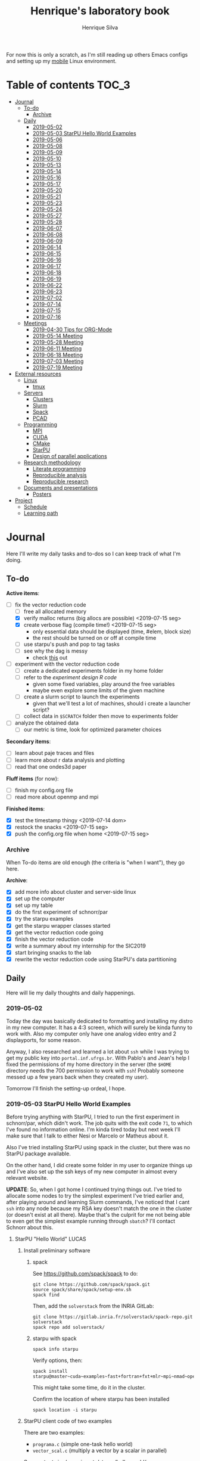 #+title: Henrique's laboratory book
#+author: Henrique Silva
#+email: hcpsilva@inf.ufrgs.br
#+infojs_opt:
#+startup: overview indent
#+property: results graphics
#+property: exports both
#+property: tangle yes

For now this is only a scratch, as I'm still reading up others Emacs configs and
setting up my [[https://github.com/hcpsilva/dotfiles][mobile]] Linux environment.

* Table of contents                                                   :TOC_3:
- [[#journal][Journal]]
  - [[#to-do][To-do]]
    - [[#archive][Archive]]
  - [[#daily][Daily]]
    - [[#2019-05-02][2019-05-02]]
    - [[#2019-05-03-starpu-hello-world-examples][2019-05-03 StarPU Hello World Examples]]
    - [[#2019-05-06][2019-05-06]]
    - [[#2019-05-08][2019-05-08]]
    - [[#2019-05-09][2019-05-09]]
    - [[#2019-05-10][2019-05-10]]
    - [[#2019-05-13][2019-05-13]]
    - [[#2019-05-14][2019-05-14]]
    - [[#2019-05-16][2019-05-16]]
    - [[#2019-05-17][2019-05-17]]
    - [[#2019-05-20][2019-05-20]]
    - [[#2019-05-21][2019-05-21]]
    - [[#2019-05-23][2019-05-23]]
    - [[#2019-05-24][2019-05-24]]
    - [[#2019-05-27][2019-05-27]]
    - [[#2019-05-28][2019-05-28]]
    - [[#2019-06-07][2019-06-07]]
    - [[#2019-06-08][2019-06-08]]
    - [[#2019-06-09][2019-06-09]]
    - [[#2019-06-14][2019-06-14]]
    - [[#2019-06-15][2019-06-15]]
    - [[#2019-06-16][2019-06-16]]
    - [[#2019-06-17][2019-06-17]]
    - [[#2019-06-18][2019-06-18]]
    - [[#2019-06-19][2019-06-19]]
    - [[#2019-06-22][2019-06-22]]
    - [[#2019-06-23][2019-06-23]]
    - [[#2019-07-02][2019-07-02]]
    - [[#2019-07-14][2019-07-14]]
    - [[#2019-07-15][2019-07-15]]
    - [[#2019-07-16][2019-07-16]]
  - [[#meetings][Meetings]]
    - [[#2019-04-30-tips-for-org-mode][2019-04-30 Tips for ORG-Mode]]
    - [[#2019-05-14-meeting][2019-05-14 Meeting]]
    - [[#2019-05-28-meeting][2019-05-28 Meeting]]
    - [[#2019-06-11-meeting][2019-06-11 Meeting]]
    - [[#2019-06-18-meeting][2019-06-18 Meeting]]
    - [[#2019-07-03-meeting][2019-07-03 Meeting]]
    - [[#2019-07-19-meeting][2019-07-19 Meeting]]
- [[#external-resources][External resources]]
  - [[#linux][Linux]]
    - [[#tmux][tmux]]
  - [[#servers][Servers]]
    - [[#clusters][Clusters]]
    - [[#slurm][Slurm]]
    - [[#spack][Spack]]
    - [[#pcad][PCAD]]
  - [[#programming][Programming]]
    - [[#mpi][MPI]]
    - [[#cuda][CUDA]]
    - [[#cmake][CMake]]
    - [[#starpu][StarPU]]
    - [[#design-of-parallel-applications][Design of parallel applications]]
  - [[#research-methodology][Research methodology]]
    - [[#literate-programming][Literate programming]]
    - [[#reproducible-analysis][Reproducible analysis]]
    - [[#reproducible-research][Reproducible research]]
  - [[#documents-and-presentations][Documents and presentations]]
    - [[#posters][Posters]]
- [[#project][Project]]
  - [[#schedule][Schedule]]
  - [[#learning-path][Learning path]]

* Journal
:PROPERTIES:
:ATTACH_DIR: attachments/
:ATTACH_DIR_INHERIT: t
:END:

Here I'll write my daily tasks and to-dos so I can keep track of what I'm doing.

** To-do

*Active items*:
- [-] fix the vector reduction code
  - [ ] free all allocated memory
  - [X] verify malloc returns (big allocs are possible) <2019-07-15 seg>
  - [X] create verbose flag (compile time!) <2019-07-15 seg>
    - only essential data should be displayed (time, #elem, block size)
    - the rest should be turned on or off at compile time
  - [ ] use starpu's push and pop to tag tasks
  - [ ] see why the dag is messy
    - check [[http://starpu.gforge.inria.fr/doc/html/DataManagement.html#DataReduction][this]] out
- [ ] experiment with the vector reduction code
  - [ ] create a dedicated experiments folder in my home folder
  - [ ] refer to the [[experiment_design][experiment design R code]]
    - given some fixed variables, play around the free variables
    - maybe even explore some limits of the given machine
  - [ ] create a slurm script to launch the experiments
    - given that we'll test a lot of machines, should i create a launcher
      script?
  - [ ] collect data in =$SCRATCH= folder then move to experiments folder
- [ ] analyze the obtained data
  - [ ] our metric is time, look for optimized parameter choices

*Secondary items*:
- [ ] learn about paje traces and files
- [ ] learn more about r data analysis and plotting
- [ ] read that one ondes3d paper

*Fluff items* (for now):
- [ ] finish my config.org file
- [ ] read more about openmp and mpi

*Finished items*:
- [X] test the timestamp thingy <2019-07-14 dom>
- [X] restock the snacks <2019-07-15 seg>
- [X] push the config.org file when home <2019-07-15 seg>

*** Archive

When To-do items are old enough (the criteria is "when I want"), they go here.

*Archive*:
- [X] add more info about cluster and server-side linux
- [X] set up the computer
- [X] set up my table
- [X] do the first experiment of schnorr/par
- [X] try the starpu examples
- [X] get the starpu wrapper classes started
- [X] get the vector reduction code going
- [X] finish the vector reduction code
- [X] write a summary about my internship for the SIC2019
- [X] start bringing snacks to the lab
- [X] rewrite the vector reduction code using StarPU's data partitioning

** Daily

Here will lie my daily thoughts and daily happenings.

*** 2019-05-02

Today the day was basically dedicated to formatting and installing my distro in
my new computer. It has a 4:3 screen, which will surely be kinda funny to work
with. Also my computer only have one analog video entry and 2 displayports, for
some reason.

Anyway, I also researched and learned a lot about =ssh= while I was trying to
get my public key into =portal.inf.ufrgs.br=. With Pablo's and Jean's help I
fixed the permissions of my home directory in the server (the =$HOME= directory
needs the 700 permission to work with =ssh=! Probably someone messed up a few
years back when they created my user).

Tomorrow I'll finish the setting-up ordeal, I hope.

*** 2019-05-03 StarPU Hello World Examples

Before trying anything with StarPU, I tried to run the first experiment in
schnorr/par, which didn't work. The job quits with the exit code =71=, to which
I've found no information online. I'm kinda tired today but next week I'll make
sure that I talk to either Nesi or Marcelo or Matheus about it.

Also I've tried installing StarPU using spack in the cluster, but there was no
StarPU package available.

On the other hand, I did create some folder in my user to organize things up and
I've also set up the ssh keys of my new computer in almost every relevant
website.

*UPDATE*: So, when I got home I continued trying things out. I've tried to
allocate some nodes to try the simplest experiment I've tried earlier and, after
playing around and learning Slurm commands, I've noticed that I cant =ssh= into
any node because my RSA key doesn't match the one in the cluster (or doesn't
exist at all there). Maybe that's the culprit for me not being able to even get
the simplest example running through =sbatch=? I'll contact Schnorr about this.

**** StarPU "Hello World"                                             :LUCAS:
***** Install preliminary software
****** spack

See https://github.com/spack/spack to do:

#+begin_src shell :results output
git clone https://github.com/spack/spack.git
source spack/share/spack/setup-env.sh
spack find
#+end_src

Then, add the =solverstack= from the INRIA GitLab:

#+begin_src shell
git clone https://gitlab.inria.fr/solverstack/spack-repo.git solverstack
spack repo add solverstack/
#+end_src

****** starpu with spack

#+begin_src shell :results output
spack info starpu
#+end_src

Verify options, then:

#+begin_src shell :results output
spack install starpu@master~cuda~examples~fast+fortran+fxt+mlr~mpi~nmad~opencl~openmp+poti+shared~simgrid~simgridmc~verbose
#+end_src

This might take some time, do it in the cluster.

Confirm the location of where starpu has been installed

#+begin_src shell :results output
spack location -i starpu
#+end_src

***** StarPU client code of two examples

There are two examples:
- ~programa.c~ (simple one-task hello world)
- ~vector_scal.c~ (multiply a vector by a scalar in parallel)

See contents in [[./experiments/starpu/hello-world/]].

Please note that we are using CMake to find the StarPU libraries.

The, do the following steps (try to understand each one).

Make sure you have ~spack~ in your ~PATH~ variable before going forward.

#+begin_src shell :results output
cd src/starpu-hello-world
mkdir -p build
cd build
cmake -DSTARPU_DIR=$(spack location -i starpu) ..
make
#+end_src

You'll have two binaries: ~programa~ and ~vector_scal~.

Verify that they have the correct libraries linked with ~ldd~.

Run both by launching these binaries in your CLI.

*** 2019-05-06

Today I ran the =hello.slurm= file from the first experiment of schnorr/par. I
had to do some modifications to the script so that it would actually find the
executable (as it wasn't finding inside the folder I was running =sbatch= from,
even though it had no trouble compiling it).

Also I've added info about MPI in the External Resources section, which are
really just some tutorials and introductions to the matter. I found the MPI
interface to be rather cumbersome with its C-like functions and inits. Doesn't
a proper C++ wrapper exist somewhere? Maybe that takes away part of the
complexity of the syntax choices. I'll look around.

Also, I'm kinda becoming really attached to my Emacs development environment.
I've gathered quite a few nice =.org= configs and I'm making my own now at
[[https://github.com/hcpsilva/dotfiles/blob/master/.emacs.d/config.org][this]] link.

*** 2019-05-08

I studied a lot of database fundamentals, as I had it's exam by afternoon.

*** 2019-05-09

I started the day by reading about and learning =tmux=, which is, as it's
called, an "terminal multiplexer". Knowing how to use =tmux= will help me to run
commands and close the =ssh= connection, leaving the session open so I can
easily come back and resume the operations and tasks I was performing.

Also, I read the LLNL's tutorial on Linux clusters and gathered a lot of new
resources to complement my =External resources= section (besides learning a lot,
obviously).

*** 2019-05-10

Today I started the day by fixing the multiple =tmux= sessions while =ssh='ing.
So, the issue was that, when I =ssh='ed into the /GPPD/ front-end, I'd make a
check in the =.bashrc= to see if there was a session opened (named "ssh_s") and
attach to it. Thing is, all nodes share the =.bashrc= file, and this would
happen when I =ssh= into the nodes as well.

#+BEGIN_SRC bash :tangle yes
# Start a tmux session automatically if coming in from ssh.
if [[ -z "$TMUX" ]] && [ "$SSH_CONNECTION" != "" ]; then
    tmux attach-session -t ssh_s || tmux new-session -s ssh_s
fi
#+END_SRC

To fix this, Matheus suggested that I should add an additional check to the =if=
statement to see the name of the host and only open a new session if the host
was =gppd-hpc=:

#+BEGIN_SRC bash :tangle yes
# Start a tmux session automatically if coming in from ssh.
if [[ -z "$TMUX" ]] && [ "$SSH_CONNECTION" != "" ] && [ `hostname` == "gppd-hpc" ]; then
    tmux attach-session -t ssh_s || tmux new-session -s ssh_s
fi
#+END_SRC

I also furthered the development of my org configuration file for Emacs, and
very soon I'll be able to test it, initially still with Prelude and then on pure
Emacs.

Besides that, I talked with professor Erika about the roles of an IC and the
research process and methodologies. She was very helpful, as always. After that,
I talked to Schnorr and arranged a meeting next tuesday to talk about that and some
other things. I shall make a new heading in the "Meetings" to put all the topics
I wish to talk about there.

*** 2019-05-13

As of lunch time, I've updated the =resources= directory and added a new heading
for tomorrow's meeting, in which I've added the topics I wish to discuss.

*** 2019-05-14

I added a bunch of info on reproducible analysis using =R= and I'm currently
watching a [[https://www.youtube.com/watch?v=CGnt_PWoM5Y][video]] on =org-mode= and reproducible research while I wait for the
meeting.

*** 2019-05-16

We decided in the last meeting that I should modify the StarPU vector example to
do a reduction of the generated vectors. Also I've proposed an object-oriented
approach to the problem using C++, so what I'll do first is set up my Emacs
environment and learn CMake.

Update: Yesterday I was so tired I forgot to push. Also, I had some issues with
a short circuit in my desktop. Thankfully I solved it by removing the CD drive,
which probably was grounding the motherboard.

*** 2019-05-17

My Emacs configuration file has advanced a lot in the last few days. From
yesterday until today I've been trying to get the =cmake-ide= package to
work. Even though I've been failing pretty miserably, I'm getting close.

[[https://github.com/hcpsilva/dotfiles/blob/master/.emacs.d/config.org][Here's]] the link to my config file, by the way.

*** 2019-05-20

I had to scramble in the morning to finish part of an assignment that one of my
group colleagues couldn't finish and which presentation was also today. For that
I couldn't contribute or work in my scholarship project.

*** 2019-05-21                                                     :ATTACH:
:PROPERTIES:
:Attachments: notas-funcionamento-starpu.pdf
:END:

Today I researched a bunch about CMake and how to structure a project that uses
it. CMake in itself is very powerful but with it you can use something like the
Ninja build system, which greatly speeds up the build process as it is
asynchronous in nature.

I did advanced somewhat in the making of my =CMakeLists.txt=, but not enough in
my opinion. I'm taking too long in small details (such as this whole CMake
thing). My primary focus should be to just get it working, as the whole ideal of
creating wrapper classes for the StarPU concepts will already be enough of a
challenge.

In other news, I'm kinda overwhelmed emotionally right now so it's very hard to
keep my focus on things. These are personal issues, I know, but I should be
clear about it, as it impacts my abilities to be effective and to make progress
in my scholarship goals.

*** 2019-05-23                                                     :ATTACH:
:PROPERTIES:
:Attachments: sobre-as-classes.pdf
:END:

Changed the project structure, finished the CMake files and thought more about
the wrapper classes and their possible solutions.

*** 2019-05-24                                                     :ATTACH:
:PROPERTIES:
:Attachments: thoughts-2405.pdf
:END:

Today I advanced somewhat on building the wrapper classes to StarPU, but, while
I read the documentation, I noticed that the task isn't even easy to begin
with. After talking to Schnorr about some questions I had, we decided that if I
focus into getting the vector reduction going I could more easily start working
in more complex applications of StarPU.

So, we defined that next tuesday, 28/05, I should deliver the code so that we
analyze it together.

*** 2019-05-27

I've modified the [[./experiments/starpu/vector-reduction/vector_scal.cc]] code and
now it should do the reduction as expected. I couldn't test it though, as I've
failed to link properly the StarPU libraries. I'll keep trying tomorrow.

*** 2019-05-28

With Nesi's help I was able to compile my vector testing. The whole fundamentals
of how should each task perform its job and, if necessary, write its results to
a memory handle (which are registered so there is sharing of data between tasks)
I understood. To me, it isn't very clear how you would partition an application
to take advantage of said task-based parallelism (and I think this is the
important part).

If I try for long enough, I can get a working version of this code going, but
then what's the point if I don't know how to take advantage of my know-how (in
terms of "I somewhat know how to build a simple StarPU application")? Also, I
tried looking for the slides from the PCAM class but I didn't find them.

*** 2019-06-07

Today I've talked to Schnorr about my interest in staying in the group and in
the new theme of the internship project (2019 - 2020).

Also I've discussed with him the preparations for the SIC2019. I'll write a
summary about my internship so far and the themes it encompasses (the deadline
is 21/06).

*** 2019-06-08

So far the summary has a nice looking title and authors section. Anyway, I've
talked to Valeria yesterday and she sent me her summary for last year's
SIC. I'll use it as reference when I start making mine.

*** 2019-06-09

I've reorganized the =starpu-cpp= repository, which for now stays private. I
have no intentions of making it public any time soon, as the StarPU project uses
a custom version of the GPL-v3 and its purpose is for my benefit only. When it's
working I'll consider making it public.

I intend to write some more of the SIC summary today, but I'll focus on trying
to finish the vector reduction code.

*** 2019-06-14

I've fixed the CMakeLists from the vector reduction code and now it works! Also
I've made some helper functions and the code is now easier to read.

*** 2019-06-15

The vector reduction code is now working! The development cycle was greatly
diminished when I installed StarPU in my computer (go figure huh).

There are some not-that-great fixes to make the code work, but in my opinion
it's pretty good.

*** 2019-06-16

There is a much simpler way to do the data partitioning between the tasks. Here
follow some links to help me in the future:

- [[http://starpu.gforge.inria.fr/doc/html/group__API__Data__Partition.html#gac24101bbe28b1d7d4a0874d349ba8979][get_sub_data]]
- [[http://starpu.gforge.inria.fr/doc/html/DataManagement.html#PartitioningData][how to partition data]]
- [[http://starpu.gforge.inria.fr/doc/html/group__API__Standard__Memory__Library.html#ga5a6ea6d03d7b0f4a97a8046b30ecd0bb][starpu memory pin]]

*** 2019-06-17

The following link is /really/ useful when you're introducing loads of concepts
of parallel computing:
[[https://computing.llnl.gov/tutorials/parallel_comp/]]

*** 2019-06-18

Today I've talked to Schnorr and defined that finishing the summary text for the
SIC 2019 is the objective for now. We have defined some points of improvement in
the text and what the last paragraph should talk about.

*** 2019-06-19

With Nesi's help I finished the summary text for SIC 2019. I think there's not
much else to add, but I suppose we could add some small executions of the code?
Though talking about that would require more text space.

*** 2019-06-22

I've made a working vector reduction using StarPU's vector partition and
unpartition (as in using sub-handles and such). Some preliminary testing has
shown that it works kinda well.

*** 2019-06-23

Small code fix and that's it.

*** 2019-07-02

In order to get myself back on track, I'll do here a to-do list of what I think
should be done next.

/To-do/:

1. *Experiment with the vector reduction code*
2. *Talk more with people about writing that article to WSCAD*
3. *Make a vector or matrix multiplication version*

*** 2019-07-14

So, my semester has ended! I'm updating the to-do list and getting what I need
to do under control. That being said, I should recap things with either Nesi or
Schnorr.

*** 2019-07-15

It's one thing to check the malloc returns and to create a macro to print log
messages, but it's a whole different ordeal to free all mallocs with
StarPU. I'll look into the runtime's own ways to do this.

Also (and kinda related to the previous point) I should check out the supported
data reduction mechanism that StarPU provides. If I follow the rules of the
game, the malloc freeing thing shouldn't be an issue.

*** 2019-07-16

Today there was not much progress today but I did some reading of papers!

** Meetings

This could stay inside its respective entry in the daily journal, but I think
that separating meetings from the dailies is better.

*** 2019-04-30 Tips for ORG-Mode                                     :ATTACH:
:PROPERTIES:
:ID:       428b174d-ec00-474e-b65c-cc8671da1019
:END:

See the attached file in [[./attachments/init.org]], or follow the update
instructions [[http://mescal.imag.fr/membres/arnaud.legrand/misc/init.php][here]] that points to the [[https://app-learninglab.inria.fr/gitlab/learning-lab/mooc-rr-ressources/blob/master/module2/ressources/emacs_orgmode.org][learninglab]].

*** 2019-05-14 Meeting

Topic I want to talk about:

- Current learning stack/path :: as exposed in [[Learning path][the learning path]]
- Current progression :: in terms of task completion rate
- Organization and discipline :: assiduity, compromise and hours completed

Goals:
- [ ] Change starpu hello-world ~vector_scal.cc~ to have a new task with
  a new code to compute the reduction of the resulting vectors. The
  reduction has to be the sum operation.
- [ ] Implement a new starpu program to compute the dot product as
  defined in https://pt.wikipedia.org/wiki/Produto_escalar

Think about:
- [ ] Try to remember how the LU decomposition algorithm works, and
  think about how to implement using tasks.
- [ ] How to implement the Mandelbrot with StarPU tasks?
  - Promote discussing about scheduling algorithms
  - Promote discussing about load imbalance

*** 2019-05-28 Meeting

Fixed implementation of ~vector_scal~

To-do:
- Finish the fixed implementation
  - Use valgrind to verify memory leaks
  - Make sure all leaks are gone
    - All numbers reported by Valgrind should be zero
- Do a multi-level reduction scheme using an additional parameter that
  will tell you how much aggregation is carried out in each level
- Think about an application you are interested in
  - It can be some simulation, whatever
  - By default, we go to some linear algebra factorization
- Perhaps change the ~vector_scal~ problem to a ~vector_multiplication~
  - The initial task ~cpu_func~ will have two implementations, one in
    CPU and another for GPU (in this case, use tupi1 with 2 GPUs)
- Create a SLURM script to run all experiments
  - Check ERAD/RS shortcourse
    https://gitlab.com/schnorr/erad19 (tutorial slurm)
    http://gppd-hpc.inf.ufrgs.br/
    http://gppd-hpc.inf.ufrgs.br/#orga79ce5a (5.2 Jobs Não-Interativos (sbatch))

#+begin_src shell :results output
cmake -DSTARPU_DIR=$(spack location -i starpu) ..
#+end_src

Or use ~stow~ for a more amateur approach.

*** 2019-06-11 Meeting
See [[./documents/sic-2019/summary.org]].
*** 2019-06-18 Meeting
See [[./documents/sic-2019/summary.org]].
*** 2019-07-03 Meeting

- Bureaucracy with next scholarship
  - Deadline 22/07 (Henrique resolve)
- Discussion about the SIC 2019 Poster
  - 15/08 a 16/09, according to http://www.ufrgs.br/propesq1/sic2019/wp-content/uploads/2019/05/Cronograma-DIVULGA%C3%87%C3%83O-SIC-2019.pdf
- Data da semana acadêmica mudou para
  - De 21 a 25/10/2019

~vector_reduc~
- [ ] Valgrind check: make the run fully clean (all zeroes at the end)
- [ ] Verify all ~malloc~ calls and exit cleanly if they return zero
- [ ] Remove debug messages when in production
  - Keep only fundamental statistics and messages about the run like
    - elapsed time
    - number of elements
    - block size
    - ...
- [ ] Use startpu iteration push and pop to automatically tag tasks
  against your main loop iteration which basically represents the
  level of the reduction
  - http://starpu.gforge.inria.fr/doc/html/group__API__Codelet__And__Tasks.html#gad3adbc7185e231bf23c94c76b85c3047
- [ ] Try to understand why the DAG is messy

Deal with trace files from ~vector_reduc~
- Take a look at https://github.com/schnorr/starvz/tree/master/src
  - Copy ~fxt2paje~ and ~paje_sort~
- Usage example:

  #+begin_src shell :results output
  pushd ~/svn/henrique/ic/code/starpu/vector-reduction/build/
  ../bin/vector_reduc 1000 50 2
  popd
  source ~/spack/share/spack/setup-env.sh
  export PATH=$(spack location -i starpu/l43k3yq)/bin/:$PATH
  wget -nc https://raw.githubusercontent.com/schnorr/starvz/master/src/fxt2paje.sh
  wget -nc https://raw.githubusercontent.com/schnorr/starvz/master/src/paje_sort.sh
  chmod 755 fxt2paje.sh paje_sort.sh
  export PATH=$(pwd):$PATH
  mkdir -p /tmp/teste/
  cp /tmp/prof_file_* /tmp/teste/
  cd /tmp/teste/
  fxt2paje.sh
  twopi dag.dot -Tpng -o x.png
  pj_dump --user-defined paje.sorted.trace > paje.sorted.csv
  cat paje.sorted.csv | grep ^State | grep Worker\ State | grep Reduction | grep -v "0.000000, 0.000000" > rastro.csv
  cat rastro.csv
  #+end_src

  #+RESULTS:
  #+begin_example
  ~/svn/henrique/ic/code/starpu/vector-reduction/build ~/svn/henrique/ic
  number of blocks = 50
  There are 50 blocks, each one with 20 elements.
  depth = 0
  block size = 20
  number of blocks = 50
  number of elements = 1000
  ======> Sum = 40
  ======> Sum = 40
  ======> Sum = 40
  ======> Sum = 40
  ======> Sum = 40
  ======> Sum = 40
  ======> Sum = 40
  ======> Sum = 40
  ======> Sum = 40
  ======> Sum = 40
  ======> Sum = 40
  ======> Sum = 40
  ======> Sum = 40
  ======> Sum = 40
  ======> Sum = 40
  ======> Sum = 40
  ======> Sum = 40
  depth = 1
  block size = 2
  number of blocks = 25
  number of elements = 50
  ======> Sum = 40
  ======> Sum = 40
  ======> Sum = 40
  ======> Sum = 40
  ======> Sum = 40
  ======> Sum = 40
  ======> Sum = 40
  ======> Sum = 40
  ======> Sum = 40
  ======> Sum = 40
  ======> Sum = 40
  ======> Sum = 40
  ======> Sum = 40
  ======> Sum = 40
  ======> Sum = 40
  ======> Sum = 40
  ======> Sum = 40
  ======> Sum = 40
  ======> Sum = 40
  ======> Sum = 40
  ======> Sum = 80
  ======> Sum = 40
  ======> Sum = 40
  ======> Sum = 40
  ======> Sum = 40
  ======> Sum = 40
  ======> Sum = 40
  ======> Sum = 80
  ======> Sum = 40
  ======> Sum = 40
  ======> Sum = 40
  ======> Sum = 40
  ======> Sum = 40
  ======> Sum = 80
  ======> Sum = 40
  ======> Sum = 40
  ======> Sum = 80
  ======> Sum = 80
  ======> Sum = 80
  ======> Sum = 80
  ======> Sum = 80
  ======> Sum = 80
  ======> Sum = 80
  ======> Sum = 80
  ======> Sum = 80
  ======> Sum = 80
  ======> Sum = 80
  ======> Sum = 80
  ======> Sum = 80
  ======> Sum = 80
  ======> Sum = 80
  ======> Sum = 80
  ======> Sum = 80
  ======> Sum = 80
  ======> Sum = 80
  ======> Sum = 80
  ======> Sum = 80
  depth = 2
  block size = 2
  number of blocks = 13
  number of elements = 26
  ======> Sum = 80
  ======> Sum = 160
  ======> Sum = 160
  ======> Sum = 160
  ======> Sum = 160
  ======> Sum = 160
  ======> Sum = 160
  ======> Sum = 160
  ======> Sum = 160
  ======> Sum = 160
  ======> Sum = 160
  ======> Sum = 160
  ======> Sum = 160
  depth = 3
  block size = 2
  number of blocks = 7
  number of elements = 14
  ======> Sum = 80
  ======> Sum = 320
  ======> Sum = 320
  ======> Sum = 320
  ======> Sum = 320
  ======> Sum = 320
  ======> Sum = 320
  depth = 4
  block size = 2
  number of blocks = 4
  number of elements = 8
  ======> Sum = 80
  ======> Sum = 640
  ======> Sum = 640
  ======> Sum = 640
  depth = 5
  block size = 2
  number of blocks = 2
  number of elements = 4
  ======> Sum = 80
  ======> Sum = 1280
  depth = 6
  block size = 2
  number of blocks = 1
  number of elements = 2
  ======> Sum = 720
  ======> Sum = 2000
  start: 1562167625.0796
  end: 1562167625.0908
  elapsed: 0.0112
  ~/svn/henrique/ic
  State, CPU1, Worker State, 31.860744, 31.866201, 0.005457, 0.000000, Reduction, 84, V20x4_V1x4, bc460b28, 0000000000000000, 55, 55, 0.000000, 0, 0, -1, -1
  State, CPU1, Worker State, 31.874258, 31.877741, 0.003483, 0.000000, Reduction, 84, V20x4_V1x4, bc460b28, 0000000000000000, 61, 61, 0.000000, 0, 0, -1, -1
  State, CPU1, Worker State, 31.884381, 31.887669, 0.003288, 0.000000, Reduction, 84, V20x4_V1x4, bc460b28, 0000000000000000, 65, 65, 0.000000, 0, 0, -1, -1
  State, CPU1, Worker State, 31.894302, 31.897510, 0.003208, 0.000000, Reduction, 84, V20x4_V1x4, bc460b28, 0000000000000000, 69, 69, 0.000000, 0, 0, -1, -1
  State, CPU1, Worker State, 31.904213, 31.907368, 0.003155, 0.000000, Reduction, 84, V20x4_V1x4, bc460b28, 0000000000000000, 73, 73, 0.000000, 0, 0, -1, -1
  State, CPU1, Worker State, 31.914225, 31.917505, 0.003280, 0.000000, Reduction, 84, V20x4_V1x4, bc460b28, 0000000000000000, 77, 77, 0.000000, 0, 0, -1, -1
  State, CPU1, Worker State, 31.924221, 31.927573, 0.003352, 0.000000, Reduction, 84, V20x4_V1x4, bc460b28, 0000000000000000, 79, 79, 0.000000, 0, 0, -1, -1
  State, CPU1, Worker State, 31.934373, 31.937700, 0.003327, 0.000000, Reduction, 84, V20x4_V1x4, bc460b28, 0000000000000000, 81, 81, 0.000000, 0, 0, -1, -1
  State, CPU1, Worker State, 31.944306, 31.947869, 0.003563, 0.000000, Reduction, 84, V20x4_V1x4, bc460b28, 0000000000000000, 85, 85, 0.000000, 0, 0, -1, -1
  State, CPU1, Worker State, 31.954239, 31.957464, 0.003225, 0.000000, Reduction, 84, V20x4_V1x4, bc460b28, 0000000000000000, 89, 89, 0.000000, 0, 0, -1, -1
  State, CPU1, Worker State, 31.963644, 31.966852, 0.003208, 0.000000, Reduction, 84, V20x4_V1x4, bc460b28, 0000000000000000, 91, 91, 0.000000, 0, 0, -1, -1
  State, CPU1, Worker State, 31.973230, 31.976537, 0.003307, 0.000000, Reduction, 84, V20x4_V1x4, bc460b28, 0000000000000000, 95, 95, 0.000000, 0, 0, -1, -1
  State, CPU1, Worker State, 31.983283, 31.986279, 0.002996, 0.000000, Reduction, 84, V20x4_V1x4, bc460b28, 0000000000000000, 99, 99, 0.000000, 0, 0, -1, -1
  State, CPU1, Worker State, 31.993261, 31.996236, 0.002975, 0.000000, Reduction, 84, V20x4_V1x4, bc460b28, 0000000000000000, 101, 101, 0.000000, 0, 0, -1, -1
  State, CPU1, Worker State, 32.002796, 32.006227, 0.003431, 0.000000, Reduction, 84, V20x4_V1x4, bc460b28, 0000000000000000, 103, 103, 0.000000, 0, 0, -1, -1
  State, CPU1, Worker State, 32.013430, 32.016271, 0.002841, 0.000000, Reduction, 12, V2x4_V1x4, 108b70d8, 0000000000000000, 147, 147, 0.000000, 0, 0, -1, -1
  State, CPU1, Worker State, 32.022996, 32.026003, 0.003007, 0.000000, Reduction, 12, V2x4_V1x4, 108b70d8, 0000000000000000, 167, 167, 0.000000, 0, 0, -1, -1
  State, CPU1, Worker State, 32.039192, 32.042149, 0.002957, 0.000000, Reduction, 12, V2x4_V1x4, 108b70d8, 0000000000000000, 177, 177, 0.000000, 0, 0, -1, -1
  State, CPU1, Worker State, 32.067477, 32.070503, 0.003026, 0.000000, Reduction, 12, V2x4_V1x4, 108b70d8, 0000000000000000, 187, 187, 0.000000, 0, 0, -1, -1
  State, CPU1, Worker State, 32.096891, 32.099870, 0.002979, 0.000000, Reduction, 12, V2x4_V1x4, 108b70d8, 0000000000000000, 197, 197, 0.000000, 0, 0, -1, -1
  State, CPU1, Worker State, 32.127392, 32.130362, 0.002970, 0.000000, Reduction, 12, V2x4_V1x4, 108b70d8, 0000000000000000, 207, 207, 0.000000, 0, 0, -1, -1
  State, CPU1, Worker State, 32.155907, 32.158849, 0.002942, 0.000000, Reduction, 12, V2x4_V1x4, 108b70d8, 0000000000000000, 217, 217, 0.000000, 0, 0, -1, -1
  State, CPU1, Worker State, 32.184751, 32.187716, 0.002965, 0.000000, Reduction, 12, V2x4_V1x4, 108b70d8, 0000000000000000, 227, 227, 0.000000, 0, 0, -1, -1
  State, CPU1, Worker State, 32.213325, 32.216360, 0.003035, 0.000000, Reduction, 12, V2x4_V1x4, 108b70d8, 0000000000000000, 237, 237, 0.000000, 0, 0, -1, -1
  State, CPU1, Worker State, 32.241519, 32.244502, 0.002983, 0.000000, Reduction, 12, V2x4_V1x4, 108b70d8, 0000000000000000, 247, 247, 0.000000, 0, 0, -1, -1
  State, CPU1, Worker State, 32.271415, 32.274387, 0.002972, 0.000000, Reduction, 12, V2x4_V1x4, 108b70d8, 0000000000000000, 257, 257, 0.000000, 0, 0, -1, -1
  State, CPU1, Worker State, 32.707970, 32.712018, 0.004048, 0.000000, Reduction, 12, V2x4_V1x4, 108b70d8, 0000000000000000, 373, 373, 0.000000, 0, 0, -1, -1
  State, CPU1, Worker State, 32.736041, 32.738993, 0.002952, 0.000000, Reduction, 12, V2x4_V1x4, 108b70d8, 0000000000000000, 383, 383, 0.000000, 0, 0, -1, -1
  State, CPU1, Worker State, 32.793313, 32.796604, 0.003291, 0.000000, Reduction, 12, V2x4_V1x4, 108b70d8, 0000000000000000, 399, 399, 0.000000, 0, 0, -1, -1
  State, CPU1, Worker State, 32.822232, 32.825102, 0.002870, 0.000000, Reduction, 12, V2x4_V1x4, 108b70d8, 0000000000000000, 409, 409, 0.000000, 0, 0, -1, -1
  State, CPU1, Worker State, 32.866871, 32.869805, 0.002934, 0.000000, Reduction, 12, V2x4_V1x4, 108b70d8, 0000000000000000, 423, 423, 0.000000, 0, 0, -1, -1
  State, CPU0, Worker State, 31.531205, 31.544246, 0.013041, 0.000000, Reduction, 84, V20x4_V1x4, bc460b28, 0000000000000000, 56, 56, 0.000000, 0, 0, -1, -1
  State, CPU0, Worker State, 31.554988, 31.558482, 0.003494, 0.000000, Reduction, 84, V20x4_V1x4, bc460b28, 0000000000000000, 58, 58, 0.000000, 0, 0, -1, -1
  State, CPU0, Worker State, 31.564776, 31.567964, 0.003188, 0.000000, Reduction, 84, V20x4_V1x4, bc460b28, 0000000000000000, 60, 60, 0.000000, 0, 0, -1, -1
  State, CPU0, Worker State, 31.574686, 31.577712, 0.003026, 0.000000, Reduction, 84, V20x4_V1x4, bc460b28, 0000000000000000, 62, 62, 0.000000, 0, 0, -1, -1
  State, CPU0, Worker State, 31.584201, 31.587390, 0.003189, 0.000000, Reduction, 84, V20x4_V1x4, bc460b28, 0000000000000000, 64, 64, 0.000000, 0, 0, -1, -1
  State, CPU0, Worker State, 31.593935, 31.597116, 0.003181, 0.000000, Reduction, 84, V20x4_V1x4, bc460b28, 0000000000000000, 66, 66, 0.000000, 0, 0, -1, -1
  State, CPU0, Worker State, 31.603942, 31.607212, 0.003270, 0.000000, Reduction, 84, V20x4_V1x4, bc460b28, 0000000000000000, 68, 68, 0.000000, 0, 0, -1, -1
  State, CPU0, Worker State, 31.613972, 31.617280, 0.003308, 0.000000, Reduction, 84, V20x4_V1x4, bc460b28, 0000000000000000, 70, 70, 0.000000, 0, 0, -1, -1
  State, CPU0, Worker State, 31.625869, 31.628920, 0.003051, 0.000000, Reduction, 84, V20x4_V1x4, bc460b28, 0000000000000000, 72, 72, 0.000000, 0, 0, -1, -1
  State, CPU0, Worker State, 31.635757, 31.638983, 0.003226, 0.000000, Reduction, 84, V20x4_V1x4, bc460b28, 0000000000000000, 74, 74, 0.000000, 0, 0, -1, -1
  State, CPU0, Worker State, 31.645870, 31.648889, 0.003019, 0.000000, Reduction, 84, V20x4_V1x4, bc460b28, 0000000000000000, 76, 76, 0.000000, 0, 0, -1, -1
  State, CPU0, Worker State, 31.658371, 31.661589, 0.003218, 0.000000, Reduction, 84, V20x4_V1x4, bc460b28, 0000000000000000, 78, 78, 0.000000, 0, 0, -1, -1
  State, CPU0, Worker State, 31.668244, 31.671469, 0.003225, 0.000000, Reduction, 84, V20x4_V1x4, bc460b28, 0000000000000000, 80, 80, 0.000000, 0, 0, -1, -1
  State, CPU0, Worker State, 31.678245, 31.681383, 0.003138, 0.000000, Reduction, 84, V20x4_V1x4, bc460b28, 0000000000000000, 82, 82, 0.000000, 0, 0, -1, -1
  State, CPU0, Worker State, 31.688758, 31.691836, 0.003078, 0.000000, Reduction, 84, V20x4_V1x4, bc460b28, 0000000000000000, 84, 84, 0.000000, 0, 0, -1, -1
  State, CPU0, Worker State, 31.698702, 31.701768, 0.003066, 0.000000, Reduction, 84, V20x4_V1x4, bc460b28, 0000000000000000, 86, 86, 0.000000, 0, 0, -1, -1
  State, CPU0, Worker State, 31.709432, 31.712552, 0.003120, 0.000000, Reduction, 84, V20x4_V1x4, bc460b28, 0000000000000000, 88, 88, 0.000000, 0, 0, -1, -1
  State, CPU0, Worker State, 31.719131, 31.722083, 0.002952, 0.000000, Reduction, 84, V20x4_V1x4, bc460b28, 0000000000000000, 90, 90, 0.000000, 0, 0, -1, -1
  State, CPU0, Worker State, 31.728606, 31.731623, 0.003017, 0.000000, Reduction, 84, V20x4_V1x4, bc460b28, 0000000000000000, 92, 92, 0.000000, 0, 0, -1, -1
  State, CPU0, Worker State, 31.740325, 31.743311, 0.002986, 0.000000, Reduction, 84, V20x4_V1x4, bc460b28, 0000000000000000, 94, 94, 0.000000, 0, 0, -1, -1
  State, CPU0, Worker State, 31.771124, 31.774776, 0.003652, 0.000000, Reduction, 84, V20x4_V1x4, bc460b28, 0000000000000000, 96, 96, 0.000000, 0, 0, -1, -1
  State, CPU0, Worker State, 31.781292, 31.784194, 0.002902, 0.000000, Reduction, 84, V20x4_V1x4, bc460b28, 0000000000000000, 98, 98, 0.000000, 0, 0, -1, -1
  State, CPU0, Worker State, 31.790713, 31.793830, 0.003117, 0.000000, Reduction, 84, V20x4_V1x4, bc460b28, 0000000000000000, 100, 100, 0.000000, 0, 0, -1, -1
  State, CPU0, Worker State, 31.800429, 31.803519, 0.003090, 0.000000, Reduction, 84, V20x4_V1x4, bc460b28, 0000000000000000, 102, 102, 0.000000, 0, 0, -1, -1
  State, CPU0, Worker State, 31.817572, 31.820825, 0.003253, 0.000000, Reduction, 84, V20x4_V1x4, bc460b28, 0000000000000000, 104, 104, 0.000000, 0, 0, -1, -1
  State, CPU0, Worker State, 31.857374, 31.860680, 0.003306, 0.000000, Reduction, 84, V20x4_V1x4, bc460b28, 0000000000000000, 57, 57, 0.000000, 0, 0, -1, -1
  State, CPU0, Worker State, 31.868523, 31.871849, 0.003326, 0.000000, Reduction, 84, V20x4_V1x4, bc460b28, 0000000000000000, 59, 59, 0.000000, 0, 0, -1, -1
  State, CPU0, Worker State, 31.879086, 31.882549, 0.003463, 0.000000, Reduction, 84, V20x4_V1x4, bc460b28, 0000000000000000, 63, 63, 0.000000, 0, 0, -1, -1
  State, CPU0, Worker State, 31.889717, 31.893178, 0.003461, 0.000000, Reduction, 84, V20x4_V1x4, bc460b28, 0000000000000000, 67, 67, 0.000000, 0, 0, -1, -1
  State, CPU0, Worker State, 31.901396, 31.905011, 0.003615, 0.000000, Reduction, 84, V20x4_V1x4, bc460b28, 0000000000000000, 71, 71, 0.000000, 0, 0, -1, -1
  State, CPU0, Worker State, 31.912538, 31.916245, 0.003707, 0.000000, Reduction, 84, V20x4_V1x4, bc460b28, 0000000000000000, 75, 75, 0.000000, 0, 0, -1, -1
  State, CPU0, Worker State, 31.923491, 31.926837, 0.003346, 0.000000, Reduction, 12, V2x4_V1x4, 108b70d8, 0000000000000000, 142, 142, 0.000000, 0, 0, -1, -1
  State, CPU0, Worker State, 31.935731, 31.939222, 0.003491, 0.000000, Reduction, 84, V20x4_V1x4, bc460b28, 0000000000000000, 83, 83, 0.000000, 0, 0, -1, -1
  State, CPU0, Worker State, 31.946606, 31.949976, 0.003370, 0.000000, Reduction, 84, V20x4_V1x4, bc460b28, 0000000000000000, 87, 87, 0.000000, 0, 0, -1, -1
  State, CPU0, Worker State, 31.957535, 31.960805, 0.003270, 0.000000, Reduction, 12, V2x4_V1x4, 108b70d8, 0000000000000000, 152, 152, 0.000000, 0, 0, -1, -1
  State, CPU0, Worker State, 31.968909, 31.972209, 0.003300, 0.000000, Reduction, 84, V20x4_V1x4, bc460b28, 0000000000000000, 93, 93, 0.000000, 0, 0, -1, -1
  State, CPU0, Worker State, 31.979983, 31.983566, 0.003583, 0.000000, Reduction, 84, V20x4_V1x4, bc460b28, 0000000000000000, 97, 97, 0.000000, 0, 0, -1, -1
  State, CPU0, Worker State, 31.991224, 31.994692, 0.003468, 0.000000, Reduction, 12, V2x4_V1x4, 108b70d8, 0000000000000000, 162, 162, 0.000000, 0, 0, -1, -1
  State, CPU0, Worker State, 32.004727, 32.008030, 0.003303, 0.000000, Reduction, 12, V2x4_V1x4, 108b70d8, 0000000000000000, 137, 137, 0.000000, 0, 0, -1, -1
  State, CPU0, Worker State, 32.018934, 32.022251, 0.003317, 0.000000, Reduction, 12, V2x4_V1x4, 108b70d8, 0000000000000000, 157, 157, 0.000000, 0, 0, -1, -1
  State, CPU0, Worker State, 32.029642, 32.032789, 0.003147, 0.000000, Reduction, 12, V2x4_V1x4, 108b70d8, 0000000000000000, 172, 172, 0.000000, 0, 0, -1, -1
  State, CPU0, Worker State, 32.053494, 32.056722, 0.003228, 0.000000, Reduction, 12, V2x4_V1x4, 108b70d8, 0000000000000000, 182, 182, 0.000000, 0, 0, -1, -1
  State, CPU0, Worker State, 32.083445, 32.086538, 0.003093, 0.000000, Reduction, 12, V2x4_V1x4, 108b70d8, 0000000000000000, 192, 192, 0.000000, 0, 0, -1, -1
  State, CPU0, Worker State, 32.111800, 32.115234, 0.003434, 0.000000, Reduction, 12, V2x4_V1x4, 108b70d8, 0000000000000000, 202, 202, 0.000000, 0, 0, -1, -1
  State, CPU0, Worker State, 32.142211, 32.145411, 0.003200, 0.000000, Reduction, 12, V2x4_V1x4, 108b70d8, 0000000000000000, 212, 212, 0.000000, 0, 0, -1, -1
  State, CPU0, Worker State, 32.170563, 32.173691, 0.003128, 0.000000, Reduction, 12, V2x4_V1x4, 108b70d8, 0000000000000000, 222, 222, 0.000000, 0, 0, -1, -1
  State, CPU0, Worker State, 32.198801, 32.201947, 0.003146, 0.000000, Reduction, 12, V2x4_V1x4, 108b70d8, 0000000000000000, 232, 232, 0.000000, 0, 0, -1, -1
  State, CPU0, Worker State, 32.227308, 32.230589, 0.003281, 0.000000, Reduction, 12, V2x4_V1x4, 108b70d8, 0000000000000000, 242, 242, 0.000000, 0, 0, -1, -1
  State, CPU0, Worker State, 32.257369, 32.260604, 0.003235, 0.000000, Reduction, 12, V2x4_V1x4, 108b70d8, 0000000000000000, 252, 252, 0.000000, 0, 0, -1, -1
  State, CPU0, Worker State, 32.353166, 32.356390, 0.003224, 0.000000, Reduction, 12, V2x4_V1x4, 108b70d8, 0000000000000000, 278, 278, 0.000000, 0, 0, -1, -1
  State, CPU0, Worker State, 32.370793, 32.374011, 0.003218, 0.000000, Reduction, 12, V2x4_V1x4, 108b70d8, 0000000000000000, 283, 283, 0.000000, 0, 0, -1, -1
  State, CPU0, Worker State, 32.385965, 32.389098, 0.003133, 0.000000, Reduction, 12, V2x4_V1x4, 108b70d8, 0000000000000000, 288, 288, 0.000000, 0, 0, -1, -1
  State, CPU0, Worker State, 32.402761, 32.405783, 0.003022, 0.000000, Reduction, 12, V2x4_V1x4, 108b70d8, 0000000000000000, 293, 293, 0.000000, 0, 0, -1, -1
  State, CPU0, Worker State, 32.417595, 32.420831, 0.003236, 0.000000, Reduction, 12, V2x4_V1x4, 108b70d8, 0000000000000000, 298, 298, 0.000000, 0, 0, -1, -1
  State, CPU0, Worker State, 32.435431, 32.438483, 0.003052, 0.000000, Reduction, 12, V2x4_V1x4, 108b70d8, 0000000000000000, 303, 303, 0.000000, 0, 0, -1, -1
  State, CPU0, Worker State, 32.450915, 32.454128, 0.003213, 0.000000, Reduction, 12, V2x4_V1x4, 108b70d8, 0000000000000000, 308, 308, 0.000000, 0, 0, -1, -1
  State, CPU0, Worker State, 32.482479, 32.485727, 0.003248, 0.000000, Reduction, 12, V2x4_V1x4, 108b70d8, 0000000000000000, 313, 313, 0.000000, 0, 0, -1, -1
  State, CPU0, Worker State, 32.497697, 32.500857, 0.003160, 0.000000, Reduction, 12, V2x4_V1x4, 108b70d8, 0000000000000000, 318, 318, 0.000000, 0, 0, -1, -1
  State, CPU0, Worker State, 32.514502, 32.517581, 0.003079, 0.000000, Reduction, 12, V2x4_V1x4, 108b70d8, 0000000000000000, 323, 323, 0.000000, 0, 0, -1, -1
  State, CPU0, Worker State, 32.529445, 32.532532, 0.003087, 0.000000, Reduction, 12, V2x4_V1x4, 108b70d8, 0000000000000000, 328, 328, 0.000000, 0, 0, -1, -1
  State, CPU0, Worker State, 32.544659, 32.547859, 0.003200, 0.000000, Reduction, 12, V2x4_V1x4, 108b70d8, 0000000000000000, 333, 333, 0.000000, 0, 0, -1, -1
  State, CPU0, Worker State, 32.561248, 32.564267, 0.003019, 0.000000, Reduction, 12, V2x4_V1x4, 108b70d8, 0000000000000000, 338, 338, 0.000000, 0, 0, -1, -1
  State, CPU0, Worker State, 32.643303, 32.646703, 0.003400, 0.000000, Reduction, 12, V2x4_V1x4, 108b70d8, 0000000000000000, 353, 353, 0.000000, 0, 0, -1, -1
  State, CPU0, Worker State, 32.658774, 32.661878, 0.003104, 0.000000, Reduction, 12, V2x4_V1x4, 108b70d8, 0000000000000000, 358, 358, 0.000000, 0, 0, -1, -1
  State, CPU0, Worker State, 32.676024, 32.679280, 0.003256, 0.000000, Reduction, 12, V2x4_V1x4, 108b70d8, 0000000000000000, 363, 363, 0.000000, 0, 0, -1, -1
  State, CPU0, Worker State, 32.691282, 32.694429, 0.003147, 0.000000, Reduction, 12, V2x4_V1x4, 108b70d8, 0000000000000000, 368, 368, 0.000000, 0, 0, -1, -1
  State, CPU0, Worker State, 32.722890, 32.726069, 0.003179, 0.000000, Reduction, 12, V2x4_V1x4, 108b70d8, 0000000000000000, 378, 378, 0.000000, 0, 0, -1, -1
  State, CPU0, Worker State, 32.777445, 32.780638, 0.003193, 0.000000, Reduction, 12, V2x4_V1x4, 108b70d8, 0000000000000000, 394, 394, 0.000000, 0, 0, -1, -1
  State, CPU0, Worker State, 32.809088, 32.812206, 0.003118, 0.000000, Reduction, 12, V2x4_V1x4, 108b70d8, 0000000000000000, 404, 404, 0.000000, 0, 0, -1, -1
  State, CPU0, Worker State, 32.853776, 32.856978, 0.003202, 0.000000, Reduction, 12, V2x4_V1x4, 108b70d8, 0000000000000000, 418, 418, 0.000000, 0, 0, -1, -1
  State, CPU0, Worker State, 32.894937, 32.897775, 0.002838, 0.000000, Reduction, 12, V2x4_V1x4, 108b70d8, 0000000000000000, 432, 432, 0.000000, 0, 0, -1, -1
  #+end_example

- [ ] Read about ~pj_dump~ (the CSV output)
  - https://github.com/schnorr/pajeng/wiki/pj_dump
- [ ] Learn about http://paje.sourceforge.net/
  - https://github.com/schnorr/pajeng/raw/master/doc/lang-paje/lang-paje.pdf

Read ~rastro.csv~ in R.

#+begin_src R :results output :session :exports both
suppressMessages(library(tidyverse))
read_csv("/tmp/teste/rastro.csv", col_names=FALSE, col_types=cols()) %>%
    select(-X1, -X3, -X7) %>%
    rename(Thread = X2,
           Start = X4,
           End = X5,
           Duration = X6,
           State = X8) %>%
    mutate(Thread = gsub("CPU", "", Thread) %>% as.integer) %>%
    mutate(End = End - min(Start),
           Start = Start - min(Start)) %>%
    print -> df;
#+end_src

#+RESULTS:
#+begin_example

# A tibble: 102 x 16
   Thread Start   End Duration State    X9 X10   X11   X12     X13   X14   X15
    <int> <dbl> <dbl>    <dbl> <chr> <dbl> <chr> <chr> <chr> <dbl> <dbl> <dbl>
 1      1 0.330 0.335  0.00546 Redu…    84 V20x… bc46… 0000…    55    55     0
 2      1 0.343 0.347  0.00348 Redu…    84 V20x… bc46… 0000…    61    61     0
 3      1 0.353 0.356  0.00329 Redu…    84 V20x… bc46… 0000…    65    65     0
 4      1 0.363 0.366  0.00321 Redu…    84 V20x… bc46… 0000…    69    69     0
 5      1 0.373 0.376  0.00316 Redu…    84 V20x… bc46… 0000…    73    73     0
 6      1 0.383 0.386  0.00328 Redu…    84 V20x… bc46… 0000…    77    77     0
 7      1 0.393 0.396  0.00335 Redu…    84 V20x… bc46… 0000…    79    79     0
 8      1 0.403 0.406  0.00333 Redu…    84 V20x… bc46… 0000…    81    81     0
 9      1 0.413 0.417  0.00356 Redu…    84 V20x… bc46… 0000…    85    85     0
10      1 0.423 0.426  0.00322 Redu…    84 V20x… bc46… 0000…    89    89     0
# … with 92 more rows, and 4 more variables: X16 <dbl>, X17 <dbl>, X18 <dbl>,
#   X19 <dbl>
#+end_example

#+begin_src R :results output graphics :file img/first_plot.png :exports both :width 600 :height 200 :session
df %>%
    ggplot(aes(xmin=Start, xmax=End, ymin=Thread, ymax=Thread+0.9, fill=State)) +
    geom_rect() +
    theme_bw(base_size=16) +
    theme(legend.position="top",
          legend.justification="left")
#+end_src

#+RESULTS:
[[file:img/first_plot.png]]

*** 2019-07-19 Meeting

Talk about possible future paths:
- Partial Differential Equations
- 1D CFD (rod as in 3blue1brown)
- *Ondes3D*
- Gaps in the DAG (aka gapness of scheduler decisions)

About the current objective (DAG and StarPU):
- Full factorial design -> CSV -> Slurm script -> execute
  - Check ERAD/RS 2019 mini course "Boas práticas"

#+name: experiment_design
#+begin_src R :results output :session :exports both
library(DoE.base)
library(tidyverse)

size = c("P", "M", "G")
nb = c("P", "M", "G")
fr = c("P", "M", "G")

fac.design (
    nfactors=3,
    replications=10,
    repeat.only=FALSE,
    blocks=1,
    randomize=TRUE,
    seed=10373,
    factor.names=list(
        Size=size,
        NumberOfBlocks=nb,
        ReductionFactor=fr)) %>%
    as_tibble %>%
    select(-Blocks) %>%
    write_csv("exp1.csv")
#+end_src

#+RESULTS:
:
: creating full factorial with 27 runs ...

For WSPPD we established that this small case study should be our object. So, we
analyze the execution times for the experiment above, given the defined
variables, in a bunch of partitions in the cluster.

* External resources
:PROPERTIES:
:ATTACH_DIR: resources/external/
:ATTACH_DIR_INHERIT: t
:END:

Here I'll categorize useful resources I've found while "aggressively" googling
and/or reading papers and other documents.

** Linux

Any useful Linux knowledge relevant to my activities should stay here.

*** tmux

#+begin_quote
=tmux= is a terminal multiplexer for Unix-like operating systems. It allows
multiple terminal sessions to be accessed simultaneously in a single window. It
is useful for running more than one command-line program at the same time. It
can also be used to detach processes from their controlling terminals, allowing
SSH sessions to remain active without being visible.
#+end_quote

/Tutorials/:

- [[https://edricteo.com/tmux-tutorial/]]
- [[https://hackernoon.com/a-gentle-introduction-to-tmux-8d784c404340]]
- [[https://danielmiessler.com/study/tmux/]]

** Servers

Here lies all knowledge I don't possess about servers and cluster and so on and
so forth.

*** Clusters

- [[https://whatis.suse.com/definition/linux-cluster/][Definition]]

/Tutorials/:

- [[https://www.ibm.com/developerworks/aix/tutorials/clustering/clustering.html][IBM]]
  From 2002 but still explains a lot of the fundamental concepts.
- [[https://computing.llnl.gov/tutorials/linux_clusters/][LLNL]]
  Huge! Includes exercises, Slurm, GPU clusters, and much more.
- [[https://www.wikiwand.com/en/Computer_cluster][Wikipedia]]
  Explains pretty well in layman terms what is a cluster.

*** Slurm

#+begin_quote
Slurm is an open source, fault-tolerant, and highly scalable cluster management
and job scheduling system for large and small Linux clusters.
#+end_quote

- [[https://slurm.schedmd.com/documentation.html][Documentation]]

/Tutorials/:

- [[https://slurm.schedmd.com/tutorials.html][Documentation tutorial]]
- [[https://computing.llnl.gov/tutorials/moab/][LLNL's tutorial]]

**** Useful commands:

 - =sacct= :: is used to report job or job step accounting information about active
            or completed jobs.

 - =salloc= :: is used to allocate resources for a job in real time. Typically this
             is used to allocate resources and spawn a shell.

 - =sattach= :: is used to attach standard input, output, and error plus signal
              capabilities to a currently running job or job step. One can attach
              to and detach from jobs multiple times.

 - =sbatch= :: is used to submit a job script for later execution. The script will
             typically contain one or more srun commands to launch parallel tasks.

 - =sbcast= :: is used to transfer a file from local disk to local disk on the
             nodes allocated to a job.

 - =scancel= :: is used to cancel a pending or running job or job step. It can also
              be used to send an arbitrary signal to all processes associated
              with a running job or job step.

 - =sinfo= :: reports the state of partitions and nodes managed by Slurm. It has a
            wide variety of filtering, sorting, and formatting options.

 - =smap= :: reports state information for jobs, partitions, and nodes managed by
           Slurm, but graphically displays the information to reflect network
           topology.

 - =squeue= :: reports the state of jobs or job steps. By default, it reports the
             running jobs in priority order and then the pending jobs in priority
             order.

 - =srun= :: is used to submit a job for execution or initiate job steps in real
           time.

 - =strigger= :: is used to set, get or view event triggers. Event triggers
               include things such as nodes going down or jobs approaching their
               time limit.

 - =sview= :: is a graphical user interface to get and update state information for
            jobs, partitions, and nodes managed by Slurm.

 All command's manuals are in =man=, so no worries if this is to little info.

*** Spack

#+begin_quote
Spack is a package management tool designed to support multiple versions and
configurations of software on a wide variety of platforms and environments. It
was designed for large supercomputing centers, where many users and application
teams share common installations of software on clusters with exotic
architectures, using libraries that do not have a standard ABI.
#+end_quote

- [[https://github.com/spack/spack][GitHub page]]
- [[https://spack.readthedocs.io/en/latest/][Documentation]]
  - [[https://spack.readthedocs.io/en/latest/tutorial.html][Tutorial]]

*** PCAD

The GPPD manages the High Performance Computation Park (PCAD) and is the group
I'm part of!

- [[http://gppd-hpc.inf.ufrgs.br/][Presentation]]

** Programming

Here lies all programming and HPC-related knowledge.

*** MPI

#+begin_quote
Message Passing Interface (MPI) is a standardized and portable message-passing
standard designed by a group of researchers from academia and industry to
function on a wide variety of parallel computing architectures.
#+end_quote

- [[https://www.wikiwand.com/en/Message_Passing_Interface][Wikipedia]]
- [[https://computing.llnl.gov/tutorials/mpi/][LLNL's Tutorial]]

**** C++ wrappers

I've gathered some info about MPI wrappers for C++ (because I like both
simplicity and C++).

- [[https://blogs.cisco.com/performance/the-mpi-c-bindings-what-happened-and-why][2012 state of affairs]]

Examples:

- [[https://github.com/boostorg/mpi][boost.mpi]]
- [[https://github.com/patflick/mxx][mxx]]

So it seems to me that either the community has no interest in bindings and
simplicity or things move really slowly when it comes to standards proposed by
scholars and academics.

*** CUDA

#+begin_quote
CUDA is a parallel computing platform and application programming interface
(API) model created by Nvidia.It allows software developers and software
engineers to use a CUDA-enabled graphics processing unit (GPU) for general
purpose processing — an approach termed GPGPU (General-Purpose computing on
Graphics Processing Units).
#+end_quote

/Tutorials/:

- [[https://computing.llnl.gov/tutorials/linux_clusters/gpu/NVIDIA.Introduction_to_CUDA_C.1.pdf][NVIDIA slides]]
- [[http://people.maths.ox.ac.uk/~gilesm/cuda/][Oxford course]]
- [[https://computing.llnl.gov/tutorials/openMP/][LLNL's tutorial]]

*** CMake                                                          :ATTACH:
:PROPERTIES:
:Attachments: cmake-ninja.pdf cmake-tutorial.pdf
:END:

#+begin_quote
CMake is an open-source, cross-platform family of tools designed to build, test
and package software. CMake is used to control the software compilation process
using simple platform and compiler independent configuration files, and generate
native makefiles and workspaces that can be used in the compiler environment of
your choice.
#+end_quote

/Tutorials/:
- [[https://github.com/ttroy50/cmake-examples][A bunch of examples]]
- [[./resources/external/cmake-ninja.pdf][With the Ninja build system]]
- [[./resources/external/cmake-tutorial.pdf][Somewhat extensive tutorial]]
- [[http://rachid.koucha.free.fr/tech_corner/cmake_manual.html][Empirical approach to CMake]]

/Useful links/:
- [[https://gitlab.kitware.com/cmake/community/wikis/home][Wiki page]]
- [[https://gitlab.kitware.com/cmake/community/wikis/doc/cmake/Useful-Variables][Useful variables]]
- [[https://cmake.org/cmake/help/latest/manual/cmake-variables.7.html][All variables]]

*** StarPU                                                         :ATTACH:

#+begin_quote
StarPU is a software tool aiming to allow programmers to exploit the computing
power of the available CPUs and GPUs, while relieving them from the need to
specially adapt their programs to the target machine and processing units.
#+end_quote

- [[./resources/external/starpu.pdf][Documentation]]

/Tutorials/:

- [[http://starpu.gforge.inria.fr/tutorials/2018-07-HPCS-Tutorial-StarPU.pdf][Huge tutorial!]]

*** Design of parallel applications

#+begin_quote
Parallel algorithm design is not easily reduced to simple recipes. Rather, it
requires the sort of integrative thought that is commonly referred to as
"creativity.'' However, it can benefit from a methodical approach that maximizes
the range of options considered, that provides mechanisms for evaluating
alternatives, and that reduces the cost of backtracking from bad choices.
#+end_quote

Slides:
- [[http://www.math-cs.gordon.edu/courses/cps343/presentations/Parallel_Alg_Design.pdf][Gordon Uni]]
- [[http://homepage.physics.uiowa.edu/~ghowes/teach/ihpc12/lec/ihpc12Lec_DesignHPC12.pdf][Iowa Uni]]
- [[https://luiarthur.github.io/assets/ams250/notes/notes10.pdf][USSC]]

Pages:
- [[https://www.mcs.anl.gov/~itf/dbpp/text/node14.html][Argonne National Laboratory]]

** Research methodology

Everything related from writing to research methodology should stay here.

*** Literate programming                                             :ATTACH:

#+begin_quote
Literate programming is a programming paradigm introduced by Donald Knuth in
which a program is given as an explanation of the program logic in a natural
language, such as English, interspersed with snippets of macros and traditional
source code, from which a compilable source code can be generated.
#+end_quote

Literate programming can be easily achieved using =.org= files, as they provide
text intertwined together with source code blocks, as well as providing a way to
compile these code blocks into one or multiple source files and to execute that
code natively.

Donald Knuth's original paper is attached to this heading as a reference.

*** Reproducible analysis

#+begin_quote
The term reproducible research refers to the idea that the ultimate product of
academic research is the paper along with the laboratory notebooks and full
computational environment used to produce the results in the paper such as the
code, data, etc. that can be used to reproduce the results and create new work
based on the research.
#+end_quote

Essential to research as a whole, reproducible analysis allows the researcher to
establish trust, even years after arriving to results, in his conclusions. Using
common methods comprising data, annotations and code such as a [[https://jupyter.org/][Jupyter]] notebook
or a =.org= file using =R= script in code blocks, following the literate
programming paradigm.

Tutorials about how this topic is dealt in the R realm:

- [[http://swcarpentry.github.io/r-novice-gapminder/][R reproducible analysis]]

General culture about this sensitive topic: "The Irreproducibility
Crisis of Modern Science: Causes, Consequences, and the Road to
Reform" par Randall et Welser, 2018.

In French by Arnaud Legrand and colleagues:
https://alegrand.github.io/bookrr/

*** Reproducible research                                            :ATTACH:
:PROPERTIES:
:Attachments: reproducible-research-org-mode.pdf
:END:

...

** Documents and presentations

Here I'll put everything related to creating quality presentations and documents
overall.

*** Posters

#+begin_quote
O regramento é que o poster deve ser de 120cm de altura por 80cm de largura,
equipados com madeira (na parte superior) e corda para fixação nos suportes. No
pôster devem constar o título do trabalho, nomes dos autores e respectivas
afiliações. É bem importante levar em conta que o papel do pôster é dar uma
visão geral do trabalho, logo algumas dicas importantes podem ser levadas em
conta, tais como pouco texto (como em uma apresentação de slides), uso de
figuras para transmitir ideias, ser legível a pelo menos dois metros de
distância.
#+end_quote

/Tutorials/:
- https://guides.nyu.edu/posters
- http://hsp.berkeley.edu/sites/default/files/ScientificPosters.pdf

* Project
:PROPERTIES:
:ATTACH_DIR: resources/project/
:ATTACH_DIR_INHERIT: t
:Attachments: ic-ufrgs-starpu-2018.pdf
:END:

Here's everything about my scholarship planning and project as a whole.

** Schedule                                                          :ATTACH:
:PROPERTIES:
:Attachments: plano-atividades.pdf
:END:

Here is the intended project schedule to me:

| Activity                  | May | June | July |
|---------------------------+-----+------+------|
| State of the art / StarPU | x   | x    |      |
| Experimentation           | x   | x    |      |
| Performance analysis      |     | x    | x    |
| Report writing            |     |      | x    |

** Learning path

1. =ssh= and systems programming
2. linux servers
3. clusters and cluster management
4. parallel programming
5. task-based programming and message passing interfaces
6. starpu
7. performance experiments
8. methodology of result-gathering
9. analysis of data
10. reproductible analysis
11. text structuring
12. writing of scientific reports
